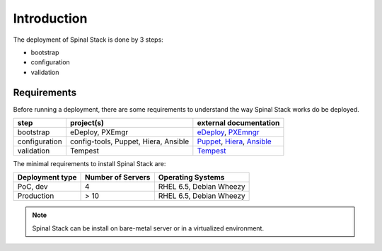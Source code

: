 Introduction
============

The deployment of Spinal Stack is done by 3 steps:

- bootstrap
- configuration
- validation


Requirements
------------

Before running a deployment, there are some requirements to understand the way Spinal Stack works do be deployed.

============= ==================================== =========================
step          project(s)                            external documentation
============= ==================================== =========================
bootstrap     eDeploy, PXEmgr                      eDeploy_, PXEmngr_
configuration config-tools, Puppet, Hiera, Ansible Puppet_, Hiera_, Ansible_
validation    Tempest                              Tempest_
============= ==================================== =========================

.. _eDeploy: https://github.com/enovance/edeploy/blob/master/docs/eDeployUserGuide.rst
.. _PXEmngr: https://github.com/enovance/pxemngr/blob/master/README.rst
.. _Puppet: http://docs.puppetlabs.com/
.. _Hiera: http://docs.puppetlabs.com/hiera/1/
.. _Ansible: http://docs.ansible.com/
.. _Tempest: http://docs.openstack.org/developer/tempest/


The minimal requirements to install Spinal Stack are:

=============== ================= =================
Deployment type Number of Servers Operating Systems
=============== ================= =================
PoC, dev        4                 RHEL 6.5, Debian Wheezy
Production      > 10              RHEL 6.5, Debian Wheezy
=============== ================= =================

.. note::
    Spinal Stack can be install on bare-metal server or in a virtualized environment.
